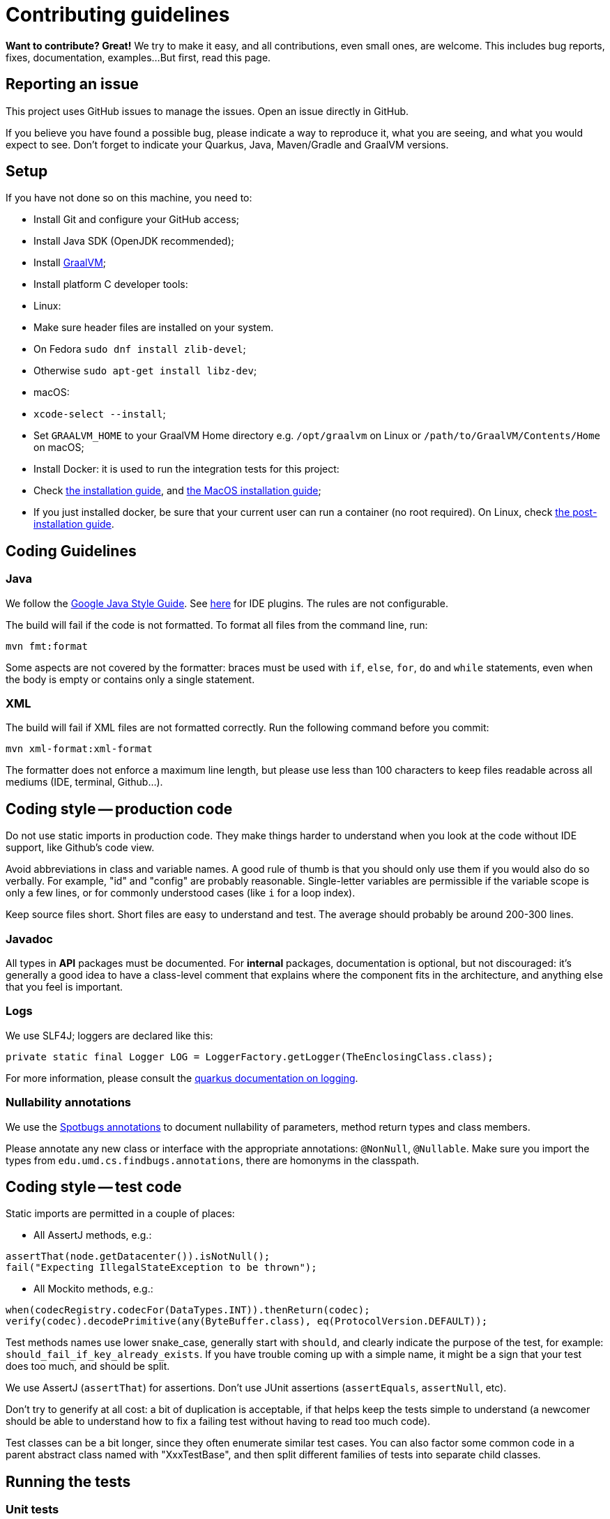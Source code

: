 = Contributing guidelines

**Want to contribute? Great!** 
We try to make it easy, and all contributions, even small ones, are welcome.
This includes bug reports, fixes, documentation, examples... 
But first, read this page.

== Reporting an issue

This project uses GitHub issues to manage the issues. Open an issue directly in GitHub.

If you believe you have found a possible bug, please indicate a way to reproduce it, what you are 
seeing, and what you would expect to see. Don't forget to indicate your Quarkus, Java, Maven/Gradle 
and GraalVM versions.

== Setup

If you have not done so on this machine, you need to:
 
* Install Git and configure your GitHub access;
* Install Java SDK (OpenJDK recommended);
* Install link:https://quarkus.io/guides/building-native-image[GraalVM];
* Install platform C developer tools:
    * Linux:
        * Make sure header files are installed on your system.
            * On Fedora `sudo dnf install zlib-devel`;
            * Otherwise `sudo apt-get install libz-dev`;
    * macOS:
        * `xcode-select --install`; 
* Set `GRAALVM_HOME` to your GraalVM Home directory e.g. `/opt/graalvm` on Linux or 
  `/path/to/GraalVM/Contents/Home` on macOS;
* Install Docker: it is used to run the integration tests for this project:
    * Check link:https://docs.docker.com/install/[the installation guide],
      and link:https://docs.docker.com/docker-for-mac/install/[the MacOS installation guide];
    * If you just installed docker, be sure that your current user can run a container (no root 
      required). On Linux, check 
      link:https://docs.docker.com/install/linux/linux-postinstall/[the post-installation guide].

== Coding Guidelines

=== Java

We follow the link:https://google.github.io/styleguide/javaguide.html[Google Java Style Guide]. See
link:https://github.com/google/google-java-format[here] for IDE plugins. The rules are not
configurable.

The build will fail if the code is not formatted. To format all files from the command line, run:

[source,shell]
----
mvn fmt:format
----

Some aspects are not covered by the formatter: braces must be used with `if`, `else`, `for`, `do`
and `while` statements, even when the body is empty or contains only a single statement.

=== XML

The build will fail if XML files are not formatted correctly. Run the following command before you
commit:

[source,shell]
----
mvn xml-format:xml-format
----

The formatter does not enforce a maximum line length, but please use less than 100 characters
to keep files readable across all mediums (IDE, terminal, Github...).

== Coding style -- production code
 
Do not use static imports in production code. They make things harder to understand when you look 
at the code without IDE support, like Github's code view.

Avoid abbreviations in class and variable names. A good rule of thumb is that you should only use
them if you would also do so verbally. For example, "id" and "config" are probably reasonable.
Single-letter variables are permissible if the variable scope is only a few lines, or for commonly
understood cases (like `i` for a loop index).

Keep source files short. Short files are easy to understand and test. The average should probably 
be around 200-300 lines.

=== Javadoc

All types in **API** packages must be documented. For **internal** packages, documentation is 
optional, but not discouraged: it's generally a good idea to have a class-level comment that 
explains where the component fits in the architecture, and anything else that you feel is important.

=== Logs

We use SLF4J; loggers are declared like this:

[source,java]
----
private static final Logger LOG = LoggerFactory.getLogger(TheEnclosingClass.class);
----

For more information, please consult the 
link:https://quarkus.io/guides/logging[quarkus documentation on logging].

=== Nullability annotations

We use the link:https://spotbugs.github.io[Spotbugs annotations] to document nullability of parameters,
method return types and class members.

Please annotate any new class or interface with the appropriate annotations: `@NonNull`, 
`@Nullable`. Make sure you import the types from `edu.umd.cs.findbugs.annotations`, there are 
homonyms in the classpath.

== Coding style -- test code

Static imports are permitted in a couple of places:

* All AssertJ methods, e.g.:
[source,java]
----
assertThat(node.getDatacenter()).isNotNull();
fail("Expecting IllegalStateException to be thrown");
----
* All Mockito methods, e.g.:
[source,java]
----
when(codecRegistry.codecFor(DataTypes.INT)).thenReturn(codec);
verify(codec).decodePrimitive(any(ByteBuffer.class), eq(ProtocolVersion.DEFAULT));
----

Test methods names use lower snake_case, generally start with `should`, and clearly indicate the
purpose of the test, for example: `should_fail_if_key_already_exists`. If you have trouble coming 
up with a simple name, it might be a sign that your test does too much, and should be split.

We use AssertJ (`assertThat`) for assertions. Don't use JUnit assertions (`assertEquals`, 
`assertNull`, etc).

Don't try to generify at all cost: a bit of duplication is acceptable, if that helps keep the tests
simple to understand (a newcomer should be able to understand how to fix a failing test without
having to read too much code).

Test classes can be a bit longer, since they often enumerate similar test cases. You can also
factor some common code in a parent abstract class named with "XxxTestBase", and then split
different families of tests into separate child classes.

== Running the tests

=== Unit tests

    mvn clean test

=== Integration tests

Run the following command to execute both unit tests and regular integration tests:

    mvn clean verify

To also run integration tests that require a native image to be built, you need to activate the 
`native` profile:

    mvn clean verify -Pnative
    
Native tests require that you point the environment variable `GRAALVM_HOME` to a valid Graal 
installation root. When native integration tests are activated, the build takes considerably longer 
to finish.  

See the link:./integration-tests[integration-tests] module for more information.

=== Generating documentation

Run the following command to generate the documentation in PDF and HTML:
   
    mvn clean package -Prelease

See the link:./documentation[documentation] module for more information.
    
== Continuous Integration (CI)

All branches and pull-requests in this project are built regularly on DataStax internal continuous 
integration servers. These builds are not publicly available at this moment.

The `master` branch of this project is also regularly built against Quarkus `master` branch, by 
Quarkus own CI system. The builds can be consulted 
link:https://github.com/datastax/cassandra-quarkus/actions?query=workflow%3A%22Quarkus+ecosystem+CI%22[here].

== Deployment & Release

DataStax does not publish snapshot builds of this project at the moment.

Releases are managed and conducted by DataStax. Stable (release) artifacts are available 
link:https://repo1.maven.org/maven2/com/datastax/oss/quarkus/cassandra-quarkus-parent[from Maven Central].
See "Getting the extension" in the project's main 
link:https://github.com/datastax/cassandra-quarkus/#getting-the-extension[README file] for more
details.

== License headers

The build will fail if some license headers are missing. To update all files from the command line,
run:

[source,shell]
----
mvn license:format
----

== Commits

Keep your changes **focused**. Each commit should have a single, clear purpose expressed in its 
message.

Resist the urge to "fix" cosmetic issues (add/remove blank lines, move methods, etc.) in existing
code. This adds cognitive load for reviewers, who have to figure out which changes are relevant to
the actual issue. If you see legitimate issues, like typos, address them in a separate commit (it's
fine to group multiple typo fixes in a single commit).

Isolate trivial refactorings into separate commits. For example, a method rename that affects dozens
of call sites can be reviewed in a few seconds, but if it's part of a larger diff it gets mixed up
with more complex changes (that might affect the same lines), and reviewers have to check every
line.

Commit message subjects start with a capital letter, use the imperative form and do **not** end
with a period:

* correct: "Add test for CQL request handler"
* incorrect: "~~Added test for CQL request handler~~"
* incorrect: "~~New test for CQL request handler~~"

Avoid catch-all messages like "Minor cleanup", "Various fixes", etc. They don't provide any useful
information to reviewers, and might be a sign that your commit contains unrelated changes.
 
We don't enforce a particular subject line length limit, but try to keep it short.

If your commit fixes an open issue, make sure to reference it in the commit message:
    
    Add test for CQL request handler (fixes #22)

See GitHub's documentation on
link:https://help.github.com/en/enterprise/2.16/user/github/managing-your-work-on-github/closing-issues-using-keywords#about-issue-references[issue references]
for more information.

You can add more details after the subject line, separated by a blank line. The following pattern
(inspired by link:http://netty.io/wiki/writing-a-commit-message.html[Netty]) is not mandatory, but
welcome for complex changes:

[source,text]
----
One line description of your change
 
Motivation:

Explain here the context, and why you're making that change.
What is the problem you're trying to solve.
 
Modifications:

Describe the modifications you've done.
 
Result:

After your change, what will change.
----

== Pull requests

All submissions, including submissions by project members, must be reviewed before being merged.

Like commits, pull requests should be focused on a single, clearly stated goal.

Don't base a pull request onto another one, it's too complicated to follow two branches that evolve
at the same time. If a ticket depends on another, wait for the first one to be merged. 

If your pull request references an issue, make sure to reference it in its title or in its 
description. See GitHub's documentation on
link:https://help.github.com/en/enterprise/2.16/user/github/managing-your-work-on-github/closing-issues-using-keywords#about-issue-references[issue references]
for more information.

If you have to address feedback, avoid rewriting the history (e.g. squashing or amending commits):
this makes the reviewers' job harder, because they have to re-read the full diff and figure out
where your new changes are. Instead, push a new commit on top of the existing history; it will be
squashed later when the PR gets merged. If the history is complex, it's a good idea to indicate in
the message where the changes should be squashed:

[source,text]
----
* 20c88f4 - Address feedback (to squash with "Add metadata parsing logic") (36 minutes ago)
* 7044739 - Fix various typos in Javadocs (2 days ago)
* 574dd08 - Add metadata parsing logic (2 days ago)
----

(Note that the message refers to the other commit's subject line, not the SHA-1. This way it's still
relevant if there are intermediary rebases.)

If you need new stuff from the base branch, it's fine to rebase and force-push, as long as you don't
rewrite the history. Just give a heads up to the reviewers beforehand. Don't push a merge commit to
a pull request.

Be sure to test your pull request by running all the unit and integration tests, including tests in 
native mode. Again, this can be done by running `mvn clean verify -Pnative`.
